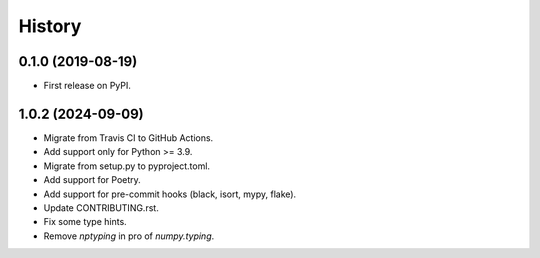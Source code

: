 =======
History
=======

0.1.0 (2019-08-19)
------------------

* First release on PyPI.


1.0.2 (2024-09-09)
------------------

* Migrate from Travis CI to GitHub Actions.
* Add support only for Python >= 3.9.
* Migrate from setup.py to pyproject.toml.
* Add support for Poetry.
* Add support for pre-commit hooks (black, isort, mypy, flake).
* Update CONTRIBUTING.rst.
* Fix some type hints.
* Remove `nptyping` in pro of `numpy.typing`.

